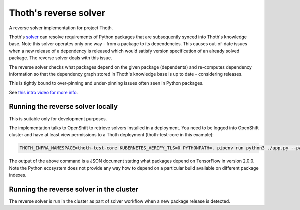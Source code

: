 Thoth's reverse solver
----------------------

.. image:: https://img.shields.io/github/v/tag/thoth-station/revsolver?style=plastic
  :target: https://github.com/thoth-station/revsolver/tags
  :alt: GitHub tag (latest by date)

.. image:: https://quay.io/repository/thoth-station/revsolver/status
  :target: https://quay.io/repository/thoth-station/revsolver?tab=tags
  :alt: Quay - Build

A reverse solver implementation for project Thoth.

Thoth's `solver <https://github.com/thoth-station/solver>`_ can resolve requirements
of Python packages that are subsequently synced into Thoth's knowledge base. Note this
solver operates only one way - from a package to its dependencies. This causes
out-of-date issues when a new release of a dependency is released which would satisfy
version specification of an already solved package. The reverse solver deals with this issue.

The reverse solver checks what packages depend on the given package (dependents) and
re-computes dependency information so that the dependency graph stored in Thoth's knowledge
base is up to date - considering releases.

This is tightly bound to over-pinning and under-pinning issues often seen in Python packages.

See `this intro video for more info <https://www.youtube.com/watch?v=bpDzi_Jaj4M>`__.

Running the reverse solver locally
==================================

This is suitable only for development purposes.

The implementation talks to OpenShift to retrieve solvers installed in a
deployment. You need to be logged into OpenShift cluster and have at least view
permissions to a Thoth deployment (thoth-test-core in this example):

.. code-block::

  THOTH_INFRA_NAMESPACE=thoth-test-core KUBERNETES_VERIFY_TLS=0 PYTHONPATH=. pipenv run python3 ./app.py --package-name tensorflow --package-version 2.0.0

The output of the above command is a JSON document stating what packages depend
on TensorFlow in version 2.0.0. Note the Python ecosystem does not provide any
way how to depend on a particular build available on different package indexes.

Running the reverse solver in the cluster
=========================================

The reverse solver is run in the cluster as part of solver workflow when a new
package release is detected.
